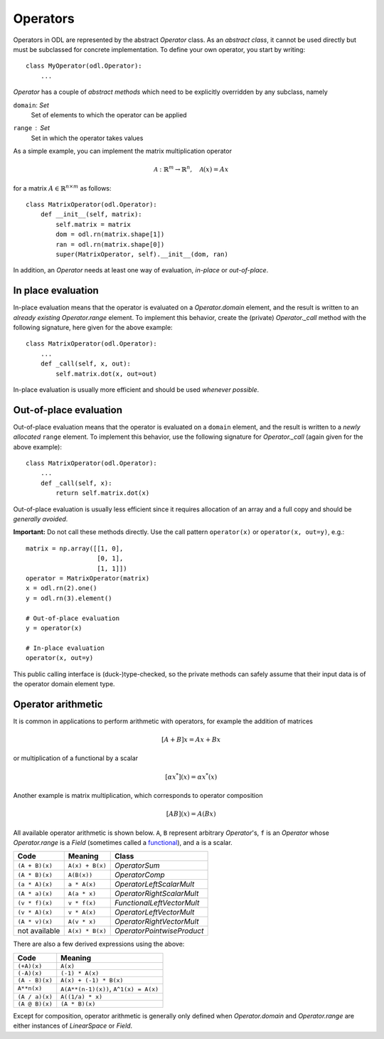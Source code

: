 .. _operators_in_depth:

#########
Operators
#########

Operators in ODL are represented by the abstract `Operator`
class. As an *abstract class*, it cannot be used directly but must be
subclassed for concrete implementation. To define your own operator,
you start by writing::

    class MyOperator(odl.Operator):
        ...

`Operator` has a couple of *abstract methods* which need to
be explicitly overridden by any subclass, namely

``domain``: `Set`
    Set of elements to which the operator can be applied
``range`` : `Set`
    Set in which the operator takes values

As a simple example, you can implement the matrix multiplication
operator

.. math::
   \mathcal{A}: \mathbb{R}^m \to \mathbb{R}^n, \quad \mathcal{A}(x) = Ax

for a matrix :math:`A\in \mathbb{R}^{n\times m}` as follows::

    class MatrixOperator(odl.Operator):
        def __init__(self, matrix):
            self.matrix = matrix
            dom = odl.rn(matrix.shape[1])
            ran = odl.rn(matrix.shape[0])
            super(MatrixOperator, self).__init__(dom, ran)

In addition, an `Operator` needs at least one way of
evaluation, *in-place* or *out-of-place*.

In place evaluation
-------------------
In-place evaluation means that the operator is evaluated on a
`Operator.domain` element, and the result is written to an
*already existing* `Operator.range` element. To implement
this behavior, create the (private) `Operator._call`
method with the following signature, here given for the above
example::

  class MatrixOperator(odl.Operator):
      ...
      def _call(self, x, out):
          self.matrix.dot(x, out=out)

In-place evaluation is usually more efficient and should be used
*whenever possible*.

Out-of-place evaluation
-----------------------
Out-of-place evaluation means that the operator is evaluated on a ``domain`` element, and
the result is written to a *newly allocated* ``range`` element. To implement this
behavior, use the following signature for `Operator._call` (again given for the above example)::

  class MatrixOperator(odl.Operator):
      ...
      def _call(self, x):
          return self.matrix.dot(x)

Out-of-place evaluation is usually less efficient since it requires
allocation of an array and a full copy and should be *generally
avoided*.

**Important:** Do not call these methods directly. Use the call pattern
``operator(x)`` or ``operator(x, out=y)``, e.g.::

    matrix = np.array([[1, 0],
                       [0, 1],
                       [1, 1]])
    operator = MatrixOperator(matrix)
    x = odl.rn(2).one()
    y = odl.rn(3).element()

    # Out-of-place evaluation
    y = operator(x)

    # In-place evaluation
    operator(x, out=y)

This public calling interface is (duck-)type-checked, so the private methods
can safely assume that their input data is of the operator domain element type.

Operator arithmetic
-------------------
It is common in applications to perform arithmetic with operators, for example the addition of matrices

.. math::
   [A+B]x = Ax + Bx

or multiplication of a functional by a scalar

.. math::
   [\alpha x^*](x) = \alpha x^* (x)

Another example is matrix multiplication, which corresponds to operator composition

.. math::
   [AB](x) = A(Bx)

.. _functional: https://en.wikipedia.org/wiki/Functional_(mathematics)

All available operator arithmetic is shown below. ``A``, ``B`` represent arbitrary `Operator`'s,
``f`` is an `Operator` whose `Operator.range` is a `Field` (sometimes called a functional_), and
``a`` is a scalar.

+------------------+-----------------+----------------------------+
| Code             | Meaning         | Class                      |
+==================+=================+============================+
| ``(A + B)(x)``   | ``A(x) + B(x)`` | `OperatorSum`              |
+------------------+-----------------+----------------------------+
| ``(A * B)(x)``   | ``A(B(x))``     | `OperatorComp`             |
+------------------+-----------------+----------------------------+
| ``(a * A)(x)``   | ``a * A(x)``    | `OperatorLeftScalarMult`   |
+------------------+-----------------+----------------------------+
| ``(A * a)(x)``   | ``A(a * x)``    | `OperatorRightScalarMult`  |
+------------------+-----------------+----------------------------+
| ``(v * f)(x)``   | ``v * f(x)``    | `FunctionalLeftVectorMult` |
+------------------+-----------------+----------------------------+
| ``(v * A)(x)``   | ``v * A(x)``    | `OperatorLeftVectorMult`   |
+------------------+-----------------+----------------------------+
| ``(A * v)(x)``   | ``A(v * x)``    | `OperatorRightVectorMult`  |
+------------------+-----------------+----------------------------+
| not available    | ``A(x) * B(x)`` | `OperatorPointwiseProduct` |
+------------------+-----------------+----------------------------+

There are also a few derived expressions using the above:

+------------------+--------------------------------------+
| Code             | Meaning                              |
+==================+======================================+
| ``(+A)(x)``      | ``A(x)``                             |
+------------------+--------------------------------------+
| ``(-A)(x)``      | ``(-1) * A(x)``                      |
+------------------+--------------------------------------+
| ``(A - B)(x)``   | ``A(x) + (-1) * B(x)``               |
+------------------+--------------------------------------+
| ``A**n(x)``      | ``A(A**(n-1)(x))``, ``A^1(x) = A(x)``|
+------------------+--------------------------------------+
| ``(A / a)(x)``   | ``A((1/a) * x)``                     |
+------------------+--------------------------------------+
| ``(A @ B)(x)``   | ``(A * B)(x)``                       |
+------------------+--------------------------------------+

Except for composition, operator arithmetic is generally only defined when `Operator.domain` and
`Operator.range` are either instances of `LinearSpace` or `Field`.
